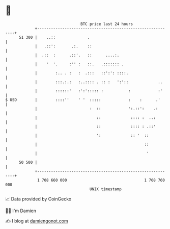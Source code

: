* 👋

#+begin_example
                                    BTC price last 24 hours                    
                +------------------------------------------------------------+ 
         51 300 |    ..::              .                                     | 
                |   .::':       .:.    ::                                    | 
                |  .::  :      .::'.   ::      ....:.                        | 
                |    '  '.     :'' :   ::.   .::::::: .                      | 
                |        :.. . :   :  .:::   ::':': ::::.                    | 
                |        :::.:.:   :..:::: . :: :   ':'::             ..     | 
                |        ::::::'   :':'::::: :           :            :'     | 
   $ USD        |        ::::''    ' '  :::::            :    :      .'      | 
                |                       :  ::            ':.::':    .:       | 
                |                          ::             :::: :  ..:        | 
                |                          ::             :::: : .::'        | 
                |                          ':             :: '  ::           | 
                |                                               ::           | 
                |                                                '           | 
         50 500 |                                                            | 
                +------------------------------------------------------------+ 
                 1 708 660 000                                  1 708 760 000  
                                        UNIX timestamp                         
#+end_example
📈 Data provided by CoinGecko

🧑‍💻 I'm Damien

✍️ I blog at [[https://www.damiengonot.com][damiengonot.com]]

